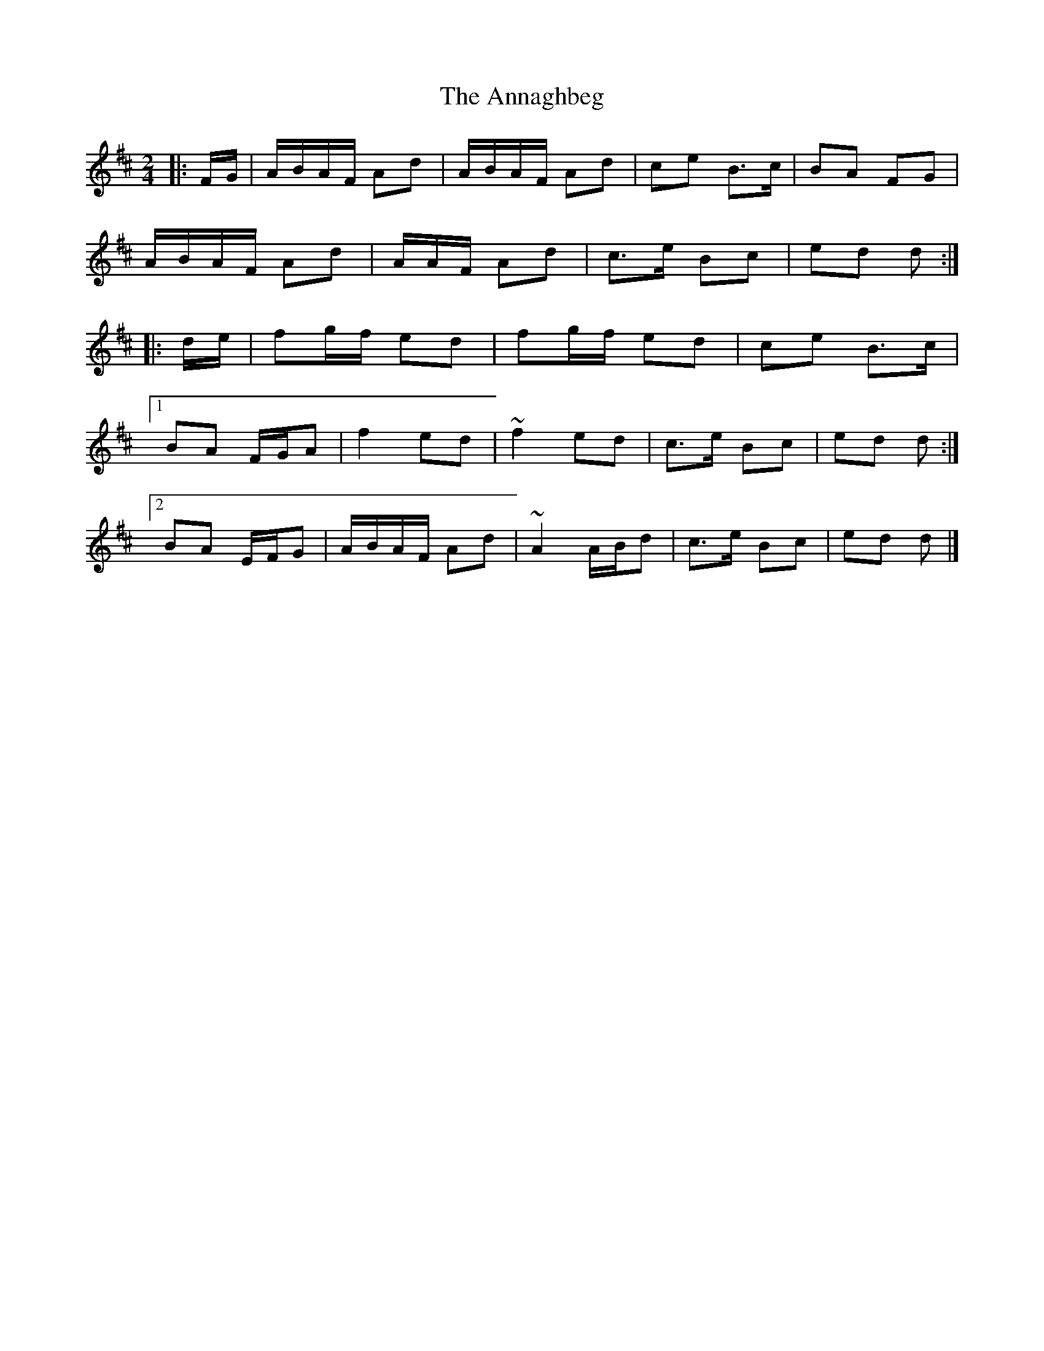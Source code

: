 X: 2
T: Annaghbeg, The
Z: Tøm
S: https://thesession.org/tunes/11681#setting21629
R: polka
M: 2/4
L: 1/8
K: Dmaj
|: F/G/ |A/B/A/F/ Ad | A/B/A/F/ Ad | ce B>c | BA FG |
A/B/A/F/ Ad | A/A/F/ Ad|c>e Bc | ed d :|
|: d/e/ |fg/f/ ed | fg/f/ ed | ce B>c |
[1 BA F/G/A | f2 ed | ~f2 ed | c>e Bc | ed d :|
[2 BA E/F/G |A/B/A/F/ Ad | ~A2 A/B/d | c>e Bc | ed d |]
